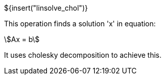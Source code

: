 // SPDX-License-Identifier: MIT
// Copyright 2022 Martin Schröder <info@swedishembedded.com>
// Consulting: https://swedishembedded.com/consulting
// Simulation: https://swedishembedded.com/simulation
// Training: https://swedishembedded.com/tag/training

${insert("linsolve_chol")}

This operation finds a solution 'x' in equation:

[stem]
++++
Ax = b
++++

It uses cholesky decomposition to achieve this.
